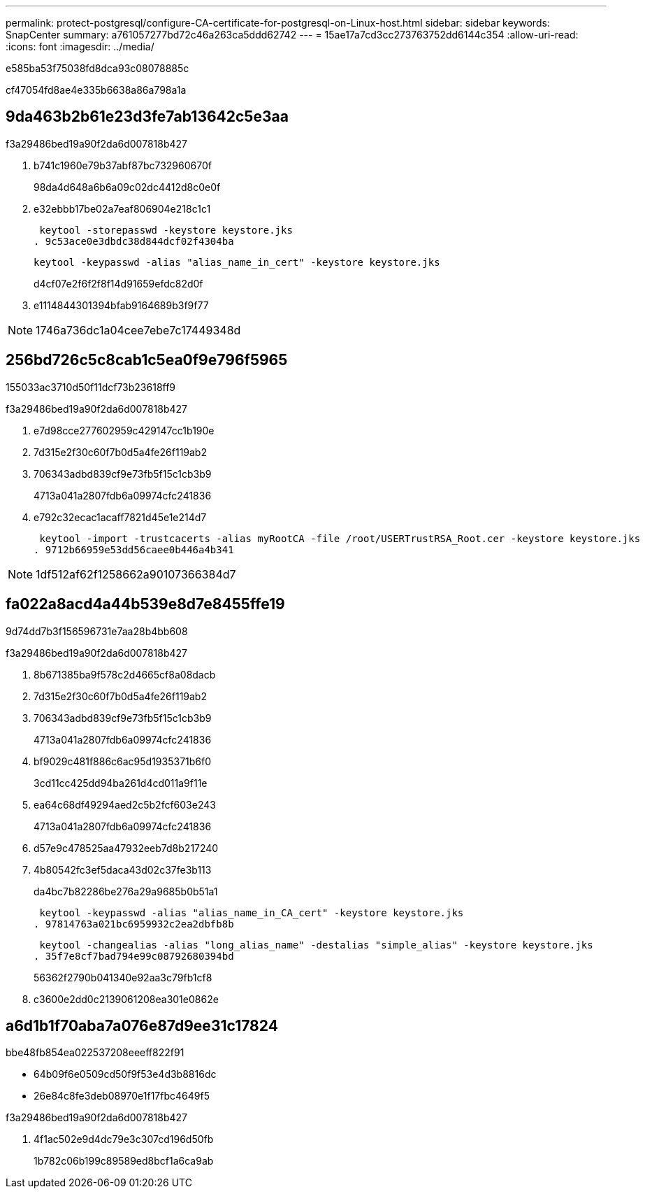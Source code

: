 ---
permalink: protect-postgresql/configure-CA-certificate-for-postgresql-on-Linux-host.html 
sidebar: sidebar 
keywords: SnapCenter 
summary: a761057277bd72c46a263ca5ddd62742 
---
= 15ae17a7cd3cc273763752dd6144c354
:allow-uri-read: 
:icons: font
:imagesdir: ../media/


[role="lead"]
e585ba53f75038fd8dca93c08078885c

cf47054fd8ae4e335b6638a86a798a1a



== 9da463b2b61e23d3fe7ab13642c5e3aa

.f3a29486bed19a90f2da6d007818b427
. b741c1960e79b37abf87bc732960670f
+
98da4d648a6b6a09c02dc4412d8c0e0f

. e32ebbb17be02a7eaf806904e218c1c1
+
 keytool -storepasswd -keystore keystore.jks
. 9c53ace0e3dbdc38d844dcf02f4304ba
+
 keytool -keypasswd -alias "alias_name_in_cert" -keystore keystore.jks
+
d4cf07e2f6f2f8f14d91659efdc82d0f

. e1114844301394bfab9164689b3f9f77



NOTE: 1746a736dc1a04cee7ebe7c17449348d



== 256bd726c5c8cab1c5ea0f9e796f5965

155033ac3710d50f11dcf73b23618ff9

.f3a29486bed19a90f2da6d007818b427
. e7d98cce277602959c429147cc1b190e
. 7d315e2f30c60f7b0d5a4fe26f119ab2
. 706343adbd839cf9e73fb5f15c1cb3b9
+
4713a041a2807fdb6a09974cfc241836

. e792c32ecac1acaff7821d45e1e214d7
+
 keytool -import -trustcacerts -alias myRootCA -file /root/USERTrustRSA_Root.cer -keystore keystore.jks
. 9712b66959e53dd56caee0b446a4b341



NOTE: 1df512af62f1258662a90107366384d7



== fa022a8acd4a44b539e8d7e8455ffe19

9d74dd7b3f156596731e7aa28b4bb608

.f3a29486bed19a90f2da6d007818b427
. 8b671385ba9f578c2d4665cf8a08dacb
. 7d315e2f30c60f7b0d5a4fe26f119ab2
. 706343adbd839cf9e73fb5f15c1cb3b9
+
4713a041a2807fdb6a09974cfc241836

. bf9029c481f886c6ac95d1935371b6f0
+
3cd11cc425dd94ba261d4cd011a9f11e

. ea64c68df49294aed2c5b2fcf603e243
+
4713a041a2807fdb6a09974cfc241836

. d57e9c478525aa47932eeb7d8b217240
. 4b80542fc3ef5daca43d02c37fe3b113
+
da4bc7b82286be276a29a9685b0b51a1

+
 keytool -keypasswd -alias "alias_name_in_CA_cert" -keystore keystore.jks
. 97814763a021bc6959932c2ea2dbfb8b
+
 keytool -changealias -alias "long_alias_name" -destalias "simple_alias" -keystore keystore.jks
. 35f7e8cf7bad794e99c08792680394bd
+
56362f2790b041340e92aa3c79fb1cf8

. c3600e2dd0c2139061208ea301e0862e




== a6d1b1f70aba7a076e87d9ee31c17824

.bbe48fb854ea022537208eeeff822f91
* 64b09f6e0509cd50f9f53e4d3b8816dc
* 26e84c8fe3deb08970e1f17fbc4649f5


.f3a29486bed19a90f2da6d007818b427
. 4f1ac502e9d4dc79e3c307cd196d50fb
+
1b782c06b199c89589ed8bcf1a6ca9ab



